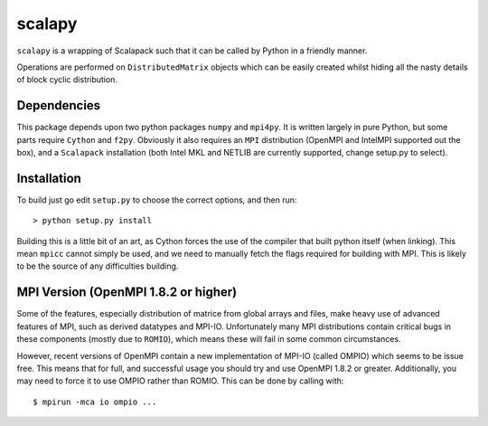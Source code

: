 ========
 scalapy
========

``scalapy`` is a wrapping of Scalapack such that it can be called by Python in
a friendly manner.

Operations are performed on ``DistributedMatrix`` objects which can be easily
created whilst hiding all the nasty details of block cyclic distribution.


Dependencies
============

This package depends upon two python packages ``numpy`` and ``mpi4py``. It is
written largely in pure Python, but some parts require ``Cython`` and
``f2py``. Obviously it also requires an ``MPI`` distribution (OpenMPI and
IntelMPI supported out the box), and a ``Scalapack`` installation (both Intel
MKL and NETLIB are currently supported, change setup.py to select).

Installation
============

To build just go edit ``setup.py`` to choose the correct options, and then
run::

    > python setup.py install

Building this is a little bit of an art, as Cython forces the use of the
compiler that built python itself (when linking). This mean ``mpicc`` cannot
simply be used, and we need to manually fetch the flags required for building
with MPI. This is likely to be the source of any difficulties building.

MPI Version (OpenMPI 1.8.2 or higher)
=====================================

Some of the features, especially distribution of matrice from global arrays
and files, make heavy use of advanced features of MPI, such as derived
datatypes and MPI-IO. Unfortunately many MPI distributions contain critical
bugs in these components (mostly due to ``ROMIO``), which means these will
fail in some common circumstances.

However, recent versions of OpenMPI contain a new implementation of MPI-IO
(called OMPIO) which seems to be issue free. This means that for full, and
successful usage you should try and use OpenMPI 1.8.2 or greater.
Additionally, you may need to force it to use OMPIO rather than ROMIO. This
can be done by calling with::

    $ mpirun -mca io ompio ...

 

